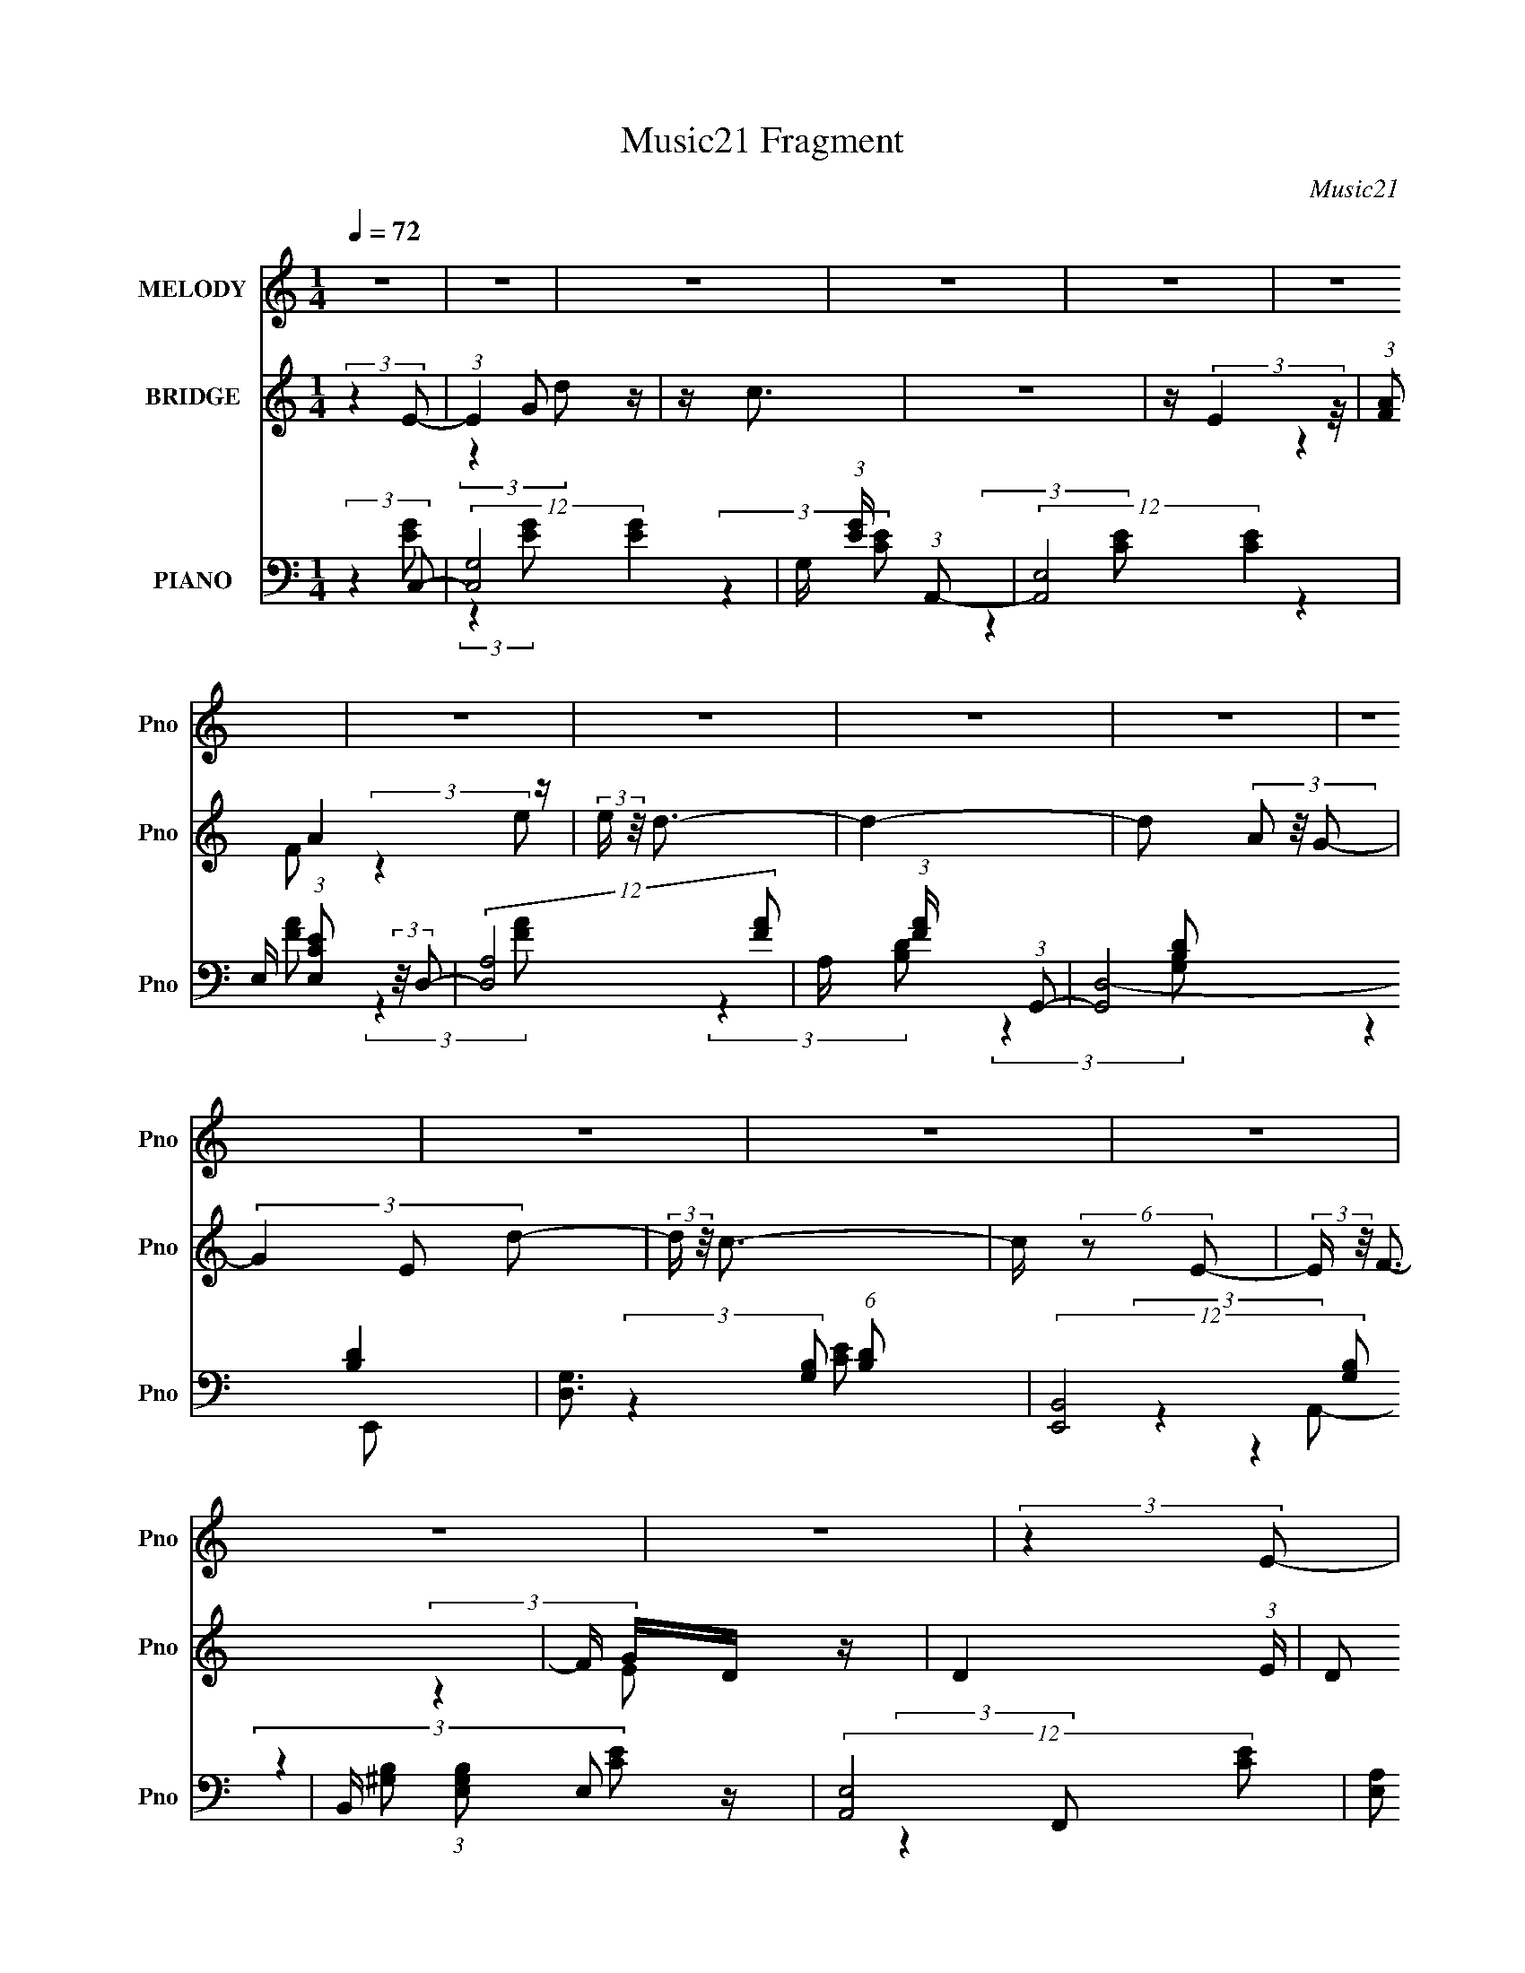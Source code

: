 X:1
T:Music21 Fragment
C:Music21
%%score 1 ( 2 3 ) ( 4 5 6 7 )
L:1/4
Q:1/4=72
M:1/4
I:linebreak $
K:C
V:1 treble nm="MELODY" snm="Pno"
L:1/16
V:2 treble nm="BRIDGE" snm="Pno"
V:3 treble 
V:4 bass nm="PIANO" snm="Pno"
L:1/8
V:5 bass 
L:1/8
V:6 bass 
V:7 bass 
V:1
 z4 | z4 | z4 | z4 | z4 | z4 | z4 | z4 | z4 | z4 | z4 | z4 | z4 | z4 | z4 | z4 | (3:2:2z4 E2- | %17
 (6:5:1E2 z (3:2:1G2- | (3:2:2G z/ A3 | z E3 (3:2:1D2- | (3:2:1D2 C2 (3:2:1D2 | z D (3:2:1D4 | %22
 G,2 (3:2:1E4- | (3:2:2E4 z2 | z (3C2 D2 E2- | (3:2:2E z2 (3:2:2z G2- | (3:2:1G2 A3 | %27
 z E2 (3:2:1D2- | (3:2:4D2 C2 z/ D2 | z C (3:2:2D2 z2 | (3G2 z2 E2- | (3:2:2E4 z2 | %32
 z E (3:2:2D2 C2 | z (3B,2 C2 z2 | (3:2:2c4 B2- | (3B z/ A2 (3:2:1G4- | (3G2E2A2 | %37
 z G (3:2:2G2 z2 | (3G2 z2 E2- | (3:2:2E2 z4 | z E (3:2:2D2 C2- | (3C2 B,2 C2 (3:2:1z2 | %42
 (3:2:2c4 B2- | (3B2 A2 G4 | z C2 (3:2:1A2- | A4 | z (3:2:2C2 G4- | (3:2:2G4 z2 | (3:2:2z4 E2- | %49
 (6:5:1E2 z (3:2:1G2 | z A3 | z E2 (3:2:1D2- | (3:2:1D2 C2 (3:2:1D2- | (3:2:1D2 D (3:2:2D2 z2 | %54
 (3G,2 z2 E2- | (6:5:2E2 z4 | z (3C2 z/ E2- | (3:2:2E4 G2 | z A3 | z E2 (3:2:1D2- | %60
 (3:2:2D z/ C2 (3:2:1D2- | (3D2 C2 D2 (3:2:1z2 | (3:2:2G4 E2- | (3:2:2E4 z2 | z E (3:2:2D2 C2- | %65
 (3C2 B,2 C2 (3:2:1z2 | (3:2:2c4 B2- | (3:2:2B z/ A G2 (3:2:1z | (3z2 E2A2 | z G (3:2:2G2 z2 | %70
 (3:2:2F4 E2- | (3:2:2E4 z2 | z (3E2 D2 C2- | (3C z/ B,2 (3:2:2C2 z2 | (3:2:2c4 B2- | %75
 (3:2:2B z/ A (3:2:1G4 | z (3:2:2C2 A4- | (3:2:2A4 z2 | z C2 (3:2:1B2- | B4- | B4- | B4- | %82
 (12:11:2B4 z/ | z4 | (3:2:2z4 E2- | (3:2:4E2 G2 z/ d2 | z c2 z | z (3d2 z/ e2 | z A3- | A4- | %90
 A3 z | z4 | (3:2:2z4 F2- | (3:2:1F2 A2 (3:2:1f2 | z e3 | z (3d2 z/ c2 | z B3- | B4 | z4 | z4 | %100
 (3:2:2z4 G2- | (3:2:1G2 B2 (3:2:1d2 | z g3 | (3:2:2z4 B2- | (3:2:2B z/ c3- | c4- | c3 (3:2:1c2- | %107
 (3c z/ d2 (3:2:2z/ e2 | z e3- | (12:7:2e4 z/ (3:2:1d2 | z c3- | c2 A3 | z A2 z | G4- | %114
 (3:2:2G2 z4 | z4 | (3:2:2z4 E2- | (3:2:4E2 G2 z/ d2 | z c2 z | z (3d2 z/ e2 | z A3- | A4- | A4- | %123
 A z3 | (3:2:2z4 F2- | (3:2:1F2 A2 (3:2:1f2 | z e3 | z (3d2 z/ c2 | z B3- | B4- | B4- | B4- | %132
 B (6:5:2z2 B2- | (6:5:2B2 c4 (3:2:1d2 | z ^g3- | g(3e2 z/ e2 | z a3- | %137
 (12:7:2a4 c2 (3:2:2z/ c- (3:2:1c | z c3- | (12:7:2c4 z/ (3:2:1e2- | (3:2:2e z/ A3- | %141
 (12:7:2A4 z/ (3:2:1d2- | (3:2:2d z/ c3 | z B2 z | z c3- | c4- | c4- | (12:11:2c4 z/ | z4 | z4 | %150
 z4 | z4 | (3:2:2z4 E2- | (6:5:1E2 z (3:2:1G2 | z A3 | z E2 (3:2:1D2- | (3:2:1D2 C2 (3:2:1D2- | %157
 (3:2:1D2 D (3:2:2D2 z2 | (3G,2 z2 E2- | (6:5:2E2 z4 | z (3C2 z/ E2- | (3:2:2E4 G2 | z A3 | %163
 z E2 (3:2:1D2- | (3:2:2D z/ C2 (3:2:1D2- | (3D2 C2 D2 (3:2:1z2 | (3:2:2G4 E2- | (3:2:2E4 z2 | %168
 z E (3:2:2D2 C2- | (3C2 B,2 C2 (3:2:1z2 | (3:2:2c4 B2- | (3:2:2B z/ A G2 (3:2:1z | (3z2 E2A2 | %173
 z G (3:2:2G2 z2 | (3:2:2F4 E2- | (3:2:2E4 z2 | z (3E2 D2 C2- | (3C z/ B,2 (3:2:2C2 z2 | %178
 (3:2:2c4 B2- | (3:2:2B z/ A (3:2:1G4 | z (3:2:2C2 A4- | (3:2:2A4 z2 | z C2 (3:2:1B2- | B4- | B4- | %185
 B4- | (12:11:2B4 E2- | (3:2:4E2 G2 z/ d2 | z c2 z | z (3d2 z/ e2 | z A3- | A4- | A3 z | z4 | %194
 (3:2:2z4 F2- | (3:2:1F2 A2 (3:2:1f2 | z e3 | z (3d2 z/ c2 | z B3- | B4 | z4 | z4 | (3:2:2z4 G2- | %203
 (3:2:1G2 B2 (3:2:1d2 | z g3 | (3:2:2z4 B2- | (3:2:2B z/ c3- | c4- | c3 (3:2:1c2- | %209
 (3c z/ d2 (3:2:2z/ e2 | z e3- | (12:7:2e4 z/ (3:2:1d2 | z c3- | c2 A3 | z A2 z | G4- | %216
 (3:2:2G2 z4 | z4 | (3:2:2z4 E2- | (3:2:4E2 G2 z/ d2 | z c2 z | z (3d2 z/ e2 | z A3- | A4- | A4- | %225
 A z3 | (3:2:2z4 F2- | (3:2:1F2 A2 (3:2:1f2 | z e3 | z (3d2 z/ c2 | z B3- | B4- | B4- | B4- | %234
 B (6:5:2z2 B2- | (6:5:2B2 c4 (3:2:1d2 | z ^g3- | g(3e2 z/ e2 | z a3- | %239
 (12:7:2a4 c2 (3:2:2z/ c- (3:2:1c | z c3- | (12:7:2c4 z/ (3:2:1e2- | (3:2:2e z/ A3- | %243
 (12:7:2A4 z/ (3:2:1d2- | (3:2:2d z/ c3 | z B2 z | z c3- | c4- | c4- | (12:11:2c4 z/ | z4 | z4 | %252
 z4 | z4 | z4 | z4 | z4 | z4 | z4 | z4 | z4 | z4 | z4 | z4 | z4 | z4 | z4 | z4 | z4 | z4 | z4 | %271
 z4 | z4 | z4 | (3:2:2z4 c2 | z (3c2 z/ c2 | z (3c2 z/ _e2- | (3:2:2e4 z2 | (3z2 c2d2 | %279
 z (3d2 z/ d2 | z (3d2 z/ d2- | d4- | d4- | d4- | (6:5:2d2 z4 | z4 | z4 | z (3G2 z/ d2 | z c2 z | %289
 z (3d2 z/ e2 | z A3- | A4- | A3 z | z4 | (3:2:2z4 F2- | (3:2:1F2 A2 (3:2:1f2 | z e3 | %297
 z (3d2 z/ c2 | z B3- | B4 | z4 | z4 | (3:2:2z4 G2- | (3:2:1G2 B2 (3:2:1d2 | z g3 | (3:2:2z4 B2- | %306
 (3:2:2B z/ c3- | c4- | c3 (3:2:1c2- | (3c z/ d2 (3:2:2z/ e2 | z e3- | (12:7:2e4 z/ (3:2:1d2 | %312
 z c3- | c2 A3 | z A2 z | z G3- | (12:7:2G4 z2 | z4 | (3:2:2z4 E2- | (3:2:4E2 G2 z/ d2 | z c2 z | %321
 z (3d2 z/ e2 | z A3- | A4- | A4- | A z3 | (3:2:2z4 F2- | (3:2:1F2 A2 (3:2:1f2 | z e3 | %329
 z (3d2 z/ c2 | z B3- | B4- | B4- | B4- | B (6:5:2z2 B2- | (6:5:2B2 c4 (3:2:1d2 | z ^g3- | %337
 g(3e2 z/ e2 | z c'3- | (12:7:2c'4 c2 (3:2:2z/ c- (3:2:1c | z c3- | (12:7:2c4 z/ (3:2:1e2- | %342
 (3:2:2e z/ A3- | (12:7:2A4 z/ (3:2:1d2- | (3:2:2d z/ c3 | z B2 z | z c3- | c4- | c4- | %349
 c3 (3:2:1e2- | (3:2:2e z/ A3- | (12:7:2A4 z/ (3:2:1d2- | (3:2:2d z/ c3 | z (3:2:2B4 z/ | %354
 (3:2:2z2 c4- | c4- | c4- | (12:7:2c4 z2 |] %358
V:2
 (3:2:2z E/- | (3:2:1E G/ z/4 | z/4 c3/4 | z | z/4 (3:2:2E z/8 | (3:2:1[FA]/ A5/12 z/4 | %6
 (3:2:2e/4 z/8 d3/4- | d- | d/ (3A/ z/8 G/- | (3G E/ d/- | (3:2:2d/4 z/8 c3/4- | c/4 (6:5:2z/ E/- | %12
 (3:2:2E/4 z/8 F3/4- | F/4 G/4D/4 z/4 | D- (3:2:1E/4 | D/ z/ | z | z | z | z | z | z | z | z | z | %25
 z | z | z | z | z | z | z | z | z | z | z | z | z | z | z | z | z | z | z | z | z | z | z | z | %49
 z | z | z | z | z | z | z | z | z | z | z | z | z | z | z | z | z | z | z | z | z | z | z | z | %73
 z | z | z | z | z | z | z | z | z | z | z | z | z | z | z | z | z | z | z | z | z | z | z | z | %97
 (3:2:2z c'/- | (6:5:1c'/ z/4 (3:2:1b/- | (6:5:1b/ z/4 (3:2:1a/- | (6:5:1a/ z/4 (3:2:1g/- | g- | %102
 (3:2:2g z/ | z | z | z | z | z | z | z | z | z | z | z | z | (3:2:2z a/ | (3b/d'/e'/- | e'- | %118
 e'- | e'- | (6:5:2e'/ z | z | (3:2:2z c'/- | (3:2:2c' b/- | (3:2:2b a/- | a- | a- | a- | %128
 (3:2:2a z/ | z | z | z | z | z | z | z | z | z | z | z | z | z | z | z | z | z | z | (3:2:2z C/- | %148
 D/ (3:2:4C/4 z/4 G/4- G/4- | (3:2:1G/4 x/12 F/ z/4 | z/4 C/ z/4 | D- | (3:2:2D/4 z/ z/ | z | z | %155
 z | z | z | z | z | z | z | z | z | z | z | z | z | z | z | z | z | z | z | z | z | z | z | z | %179
 z | z | z | z | z | z | z | z | z | z | z | (3:2:2z/ f- | (3f/ z/ e/- | (3:2:2e d/- | %193
 (3:2:2d c/- | (3:2:2c A/- | (12:11:2A z/8 | z | z | z | (3:2:2z c/- | (3:2:2c B/- | (3:2:2B A/- | %202
 (6:5:1A/ z/4 (3:2:1G/- | G- | (12:11:2G z/8 | z | z | z | z | z | z | z | z | z | z | z | z | %217
 (3:2:2z A/ | (3B/d/e/- | e- | (12:11:2e z/8 | z | z | z | (3:2:2z c/- | (3:2:2c B/- | %226
 (3:2:2B A/- | A- | A- | A- | (6:5:2A/ z | z | z | z | z | z | z | z | z | z | z | z | z | z | z | %245
 z | z | z | z | z | (3:2:2z g/- | (3:2:1g/ f/ z/4 | (3:2:2b/4 z/8 g3/4 | z/4 f/ z/4 | %254
 (3:2:2b/4 z/8 d3/4- | d- | d- | d/4 (6:5:2z/ c/ | d/4_e/4 (3:2:2z/4 g/ | z/4 f/ z/4 | z/4 g3/4 | %261
 z/4 f/ z/4 | z/4 b3/4- | b- | b [d'^c']/4 | [c'b]/4[_ba]/4[^g=g]/4 z/4 | %266
 [dfe]/4_e/4 (3:2:2z/4 g/- | (3g/4 z/8 f/ (3:2:2z/8 _b/ | z/4 g3/4 | z/4 (3f/ z/8 _b/- | %270
 (3:2:2b/4 z/ (3:2:2z/4 d'/- | d'- | (3:2:2d' _b/- | (3:2:2b g/- | (6:5:1g/ z/4 (3:2:1c'/- | c'- | %276
 (6:5:2c'/ z | (3:2:2z _e'/- | (3:2:2e' f'/- | f'- | (3:2:2f' g'/- | g'- | g'- | g'- | %284
 (3:2:2g' z/ | (3:2:2z e/ | (3g/b/c'/ | z | (3:2:2c'/f'/g'/4 (3:2:1z/8 | z | (3:2:2z g'/- | %291
 (3:2:2g' f'/- | (3:2:2f' e'/- | (3:2:2e' c'/- | (3:2:2c' z/ | z | z | z | z3/4 b/4- | %299
 b3/4 (3:2:1c'/- | (3:2:2c' z/8 d'/4- | d'3/4 (3:2:1a/- | (3:2:2a g/- | (3:2:2g z/ | z | z | z | %307
 z | z | z | z | z | z | z | z | z | z | z | [gab]/4 z/4 [c'd']/4 z/4 | e'- | (12:11:2e' z/8 | %321
 (3:2:2z g'/- | (3:2:2g' f'/- | f'- | f' | z | z | z | z | z | z | z | z | z | z | z | z | z | z | %339
 z/4 c'/ z/4 | (3:2:1d'/ e'3/4- | e' | z | z | z | z | z | z | z | z | z | z | z | z | %354
 (3:2:2z E/- | (3:2:1E G/ z/4 | (3:2:2d/4 z/8 c3/4- | (12:11:2c z/8 | (3z/ E/ z/ | (3:2:2F z/ | %360
 e/ z/ | d- | (3:2:2d/ z | (3:2:2z c/- | c- | c- | c- | (3:2:2c/4 z/ z/ |] %368
V:3
 x | (3:2:2z d/ x5/12 | x | x | (3:2:2z F/- | (3:2:2z e/- | x | x | x5/4 | x4/3 | x | x | x | %13
 (3:2:2z E/- | x7/6 | x | x | x | x | x | x | x | x | x | x | x | x | x | x | x | x | x | x | x | %34
 x | x | x | x | x | x | x | x | x | x | x | x | x | x | x | x | x | x | x | x | x | x | x | x | %58
 x | x | x | x | x | x | x | x | x | x | x | x | x | x | x | x | x | x | x | x | x | x | x | x | %82
 x | x | x | x | x | x | x | x | x | x | x | x | x | x | x | x | x | x | x | x | x | x | x | x | %106
 x | x | x | x | x | x | x | x | x | x | z/4 c'/4 z/ | x | x | x | x | x | x | x | x | x | x | x | %128
 x | x | x | x | x | x | x | x | x | x | x | x | x | x | x | x | x | x | x | x | %148
 z/4 (3:2:2E/ z/ x/6 | (3:2:2z _E/ | (3:2:2z D/- | x | x | x | x | x | x | x | x | x | x | x | x | %163
 x | x | x | x | x | x | x | x | x | x | x | x | x | x | x | x | x | x | x | x | x | x | x | x | %187
 x | x | x | x | x | x | x | x | x | x | x | x | x | x | x | x | x | x | x | x | x | x | x | x | %211
 x | x | x | x | x | x | x | z/4 (3:2:2c/ z/ | x | x | x | x | x | x | x | x | x | x | x | x | x | %232
 x | x | x | x | x | x | x | x | x | x | x | x | x | x | x | x | x | x | x | (3:2:2z _b/- x/12 | %252
 x | (3:2:2z _b/- | x | x | x | x | (3z/ f/ z/ | (3:2:2z _b/ | x | (3:2:2z _b/ | x | x | x5/4 | %265
 (3:2:2z [cg^f]/ | (3z/ f/ z/ | x | x | x | x | x | x | x | x | x | x | x | x | x | x | x | x | x | %284
 x | x | z/4 (3:2:2a/ z/ | x | x | x | x | x | x | x | x | x | x | x | x | x13/12 | x | x13/12 | %302
 x | x | x | x | x | x | x | x | x | x | x | x | x | x | x | x | (3:2:2z e'/- | x | x | x | x | x | %324
 x | x | x | x | x | x | x | x | x | x | x | x | x | x | x | (3:2:2z d'/- | x13/12 | x | x | x | %344
 x | x | x | x | x | x | x | x | x | x | x | (3:2:2z d/- x5/12 | x | x | x | (3:2:2z/ A | %360
 (3:2:2z/ d- | x | x | x | x | x | x | x |] %368
V:4
 (3:2:2z2 C,- | (12:7:2[C,G,-]4 [EG]2 | G,/ (3:2:1[EG]/ x/ (3:2:1A,,- | (12:7:2[A,,E,-]4 [CE]2 | %4
 E,/ (3:2:1[CEE,] (3:2:2z/4 D,- | (12:7:2[D,A,-]4 [FA] | A,/ (3:2:1[FA]/ x/ (3:2:1G,,- | %7
 (6:5:2[G,,D,-]4 [B,D]2 | [D,G,]3/2 (6:5:1[B,D] | (12:7:2[E,,B,,-]4 [G,B,] | %10
 B,,/ (3:2:1[G,B,E,] E,/3 z/ | (12:7:2[A,,E,-]4 [CE] | [E,A,] [A,CE]/ (3:2:1[CE]/4 x/3 | %13
 F,,2- (6:5:2[G,B,] [^G,B,]- | (3F,,/ [G,B,]/ z/ (3:2:2z [G,,B,D]- | [G,,B,D]2- | %16
 (3:2:1[G,,B,D]2 (3:2:1C,- | (3:2:2[C,G,-]4 [EG]2 | G,/ (3:2:2[EGc]2 F,,- | (12:7:1[F,,C,-]4 | %20
 (12:7:2C,2 [A,CFG,,-]/ (3:2:1G,,3/4- | (12:7:2[G,,D,-]4 [B,DG]2 | D,/ (3:2:1[B,DGG,] G,/3 z/ | %23
 [C,G,]2 (3:2:1[EGc]2 | (6:5:1[EGc] x/ (3:2:1C,- | (12:7:2[C,G,]4 [EG] | (3:2:1[EG]/ x (3:2:1F,,- | %27
 (3:2:2[F,,C,-]4 [A,C]2 | [C,F,]3/2 (3:2:1[A,C] | (12:7:2[G,,D,-]4 [B,D]2 | %30
 [D,G,] [G,B,D]/ (3:2:1[B,D]/4 x/3 | (3:2:2[C,G,-]4 [EG]2 | G,/ (3:2:1[EG]/ x/ (3:2:1F,,- | %33
 (3:2:2[F,,C,-]4 [A,C]2 | C,/ (3:2:1[A,C]/ x/ (3:2:1E,,- | (12:7:2[E,,B,,-]4 [G,B,]2 | %36
 [B,,E,]3/2 (3:2:1[G,B,] | (12:7:2[F,,C,-]4 [A,C]2 | C,/ (3:2:1[A,CF,] F,/3 z/ | %39
 (12:7:2[C,G,-]4 [EG]2 | G,/ (3:2:1[EG]/ x/ (3:2:1A,,- | (3:2:2[A,,E,-]4 [CE]2 | %42
 E,/ (3:2:1[CE]/ x/ (3:2:1E,,- | (3:2:2[E,,B,,-]4 [G,B,]2 | [B,,E,]3/2 (6:5:1[G,B,] | %45
 (6:5:2[F,,C,-]4 [A,C]2 | [C,F,G,,-]3/2 (3:2:2[G,,-A,C]3/4 (2:2:1[A,C]2/5 | %47
 (12:7:2[G,,D,-]4 [B,D] | D,/ (3:2:1[B,DG,] (3:2:2z/4 C,- | (3:2:2[C,G,-]4 [EG]2 | %50
 G,/ (3:2:2[EGc]2 F,,- | (12:7:1[F,,C,-]4 | (12:7:2C,2 [A,CFG,,-]/ (3:2:1G,,3/4- | %53
 (12:7:2[G,,D,-]4 [B,DG]2 | D,/ (3:2:1[B,DGG,] G,/3 z/ | [C,G,]2 (3:2:1[EGc]2 | %56
 (6:5:1[EGc] x/ (3:2:1C,- | (12:7:2[C,G,]4 [EG] | (3:2:1[EG]/ x (3:2:1F,,- | %59
 (3:2:2[F,,C,-]4 [A,C]2 | [C,F,]3/2 (3:2:1[A,C] | (12:7:2[G,,D,-]4 [B,D]2 | %62
 [D,G,] [G,B,D]/ (3:2:1[B,D]/4 x/3 | (3:2:2[C,G,-]4 [EG]2 | G,/ (3:2:1[EG]/ x/ (3:2:1F,,- | %65
 (3:2:2[F,,C,-]4 [A,C]2 | C,/ (3:2:1[A,C]/ x/ (3:2:1E,,- | (12:7:2[E,,B,,-]4 [G,B,]2 | %68
 [B,,E,]3/2 (3:2:1[G,B,] | (3:2:1[F,,A,CC,]2 C,/6 z/ | (3:2:1[G,,B,DD,] D,5/6 z/ | %71
 (3:2:1[C,EGG,]2 G,/6 z/ | (3:2:1[B,,DG]/ x (3:2:1A,,- | (3:2:2[A,,E,-]4 [CE]2 | %74
 E,/ (3:2:1[CE]/ x/ (3:2:1E,,- | (3:2:2[E,,B,,-]4 [G,B,]2 | [B,,E,]3/2 (6:5:1[G,B,] | %77
 (6:5:2[F,,C,-]4 [A,C]2 | C,3/2 (6:5:2[A,C] F, (3:2:1[G,,B,D] | z/ (3[G,,B,D] z/4 [G,,B,D] | %80
 z/ (3[G,,B,D] z/4 [G,,B,E] | z/ (3[G,,B,E] z/4 [G,,B,E] | z/ (3[G,,B,E] z/4 [G,,B,DF]- | %83
 [G,,B,DF]2- | (3:2:4[G,,B,DF]/ z z/ C,- | [C,G,-]6 (6:5:1[EG] | (24:23:2[G,C]4 [EG] | %87
 (3:2:1[EGcC]2 C/6 z/ | (3:2:1[EGc]/ x (3:2:1F,,- | (48:29:2[F,,C,-]8 [A,CF]2 | %90
 [C,F,]3 (3:2:1[A,CF]2 | (6:5:1[A,CF] z/ (3:2:1[E,,G,B,]- | (3:2:1[E,,G,B,]/ x (3:2:1D,,- | %93
 (24:19:2[D,,A,,-]8 [F,A,D]2 | (6:5:1[F,A,DD,] [D,A,,-]2/3 A,,10/3- A,,/ | %95
 (3:2:1[F,A,DD,]2 D,/6 z/ | (3:2:1[F,A,DD,] D,5/6 z/ | (24:19:2[G,,D,-]8 [B,DG] | %98
 (6:5:1[B,DGG,] [G,D,-]2/3 D,10/3- D,/ | (6:5:1[B,DGG,] G,2/3 z/ | (3:2:1[B,DG]/ x (3:2:1E,,- | %101
 (24:19:2[E,,B,,-]8 [G,B,E] | (6:5:1[G,B,EE,-] [E,B,,]7/6- B,,17/6- B,,/ | %103
 (12:11:1E,2 G,,2- (6:5:2[G,B,E] [^G,B,E]- | (3:2:2G,,/ [G,B,EE,] E,/ z/ | (6:5:2[A,,E,-]4 [CEA] | %106
 [E,A,]3/2 (6:5:1[CEA] | G,,2- (6:5:2[CEA] [CEA]- | (3:2:2G,, [CEAF,,-] (3:2:1F,,3/4- | %109
 F,,2- (6:5:2[A,CF] [A,CF]- | (3:2:2F,,/ [A,CF]/ x2/3 (3:2:1D,,- | D,,2- (6:5:2[F,A,D] [^F,A,D]- | %112
 (3:2:2D,,/ [F,A,D]/ x2/3 (3:2:1G,,- | (6:5:2[G,,D,-]8 [B,DG] | %114
 (6:5:1[B,DGG,-] [G,D,]7/6- D,17/6- D,/ | G,/ (6:5:1[B,DG] z/ (3:2:1[G,B,DG]- | %116
 (6:5:1[G,B,DG] x/ (3:2:1C,- | [C,G,-]6 (6:5:1[EG] | (24:23:2[G,C]4 [EG] | (3:2:1[EGcC]2 C/6 z/ | %120
 (3:2:1[EGc]/ x (3:2:1F,,- | (48:29:2[F,,C,-]8 [A,CF]2 | [C,F,]3 (3:2:1[A,CF]2 | %123
 (6:5:1[A,CF] z/ (3:2:1[E,,G,B,]- | (3:2:1[E,,G,B,]/ x (3:2:1D,,- | (24:19:2[D,,A,,-]8 [F,A,D]2 | %126
 (6:5:1[F,A,DD,] [D,A,,-]2/3 A,,10/3- A,,/ | (3:2:1[F,A,DD,]2 D,/6 z/ | (3:2:1[F,A,DD,] D,5/6 z/ | %129
 (24:19:2[G,,D,-]8 [B,DG] | (6:5:1[B,DGG,] [G,D,-]2/3 D,10/3- D,/ | (6:5:1[B,DGG,] G,2/3 z/ | %132
 (3:2:1[B,DG]/ x (3:2:1E,,- | (24:19:2[E,,B,,-]8 [G,B,E] | %134
 (6:5:1[G,B,EE,-] [E,B,,]7/6- B,,17/6- B,,/ | (12:11:1E,2 G,,2- (6:5:2[G,B,E] [^G,B,E]- | %136
 (3:2:2G,,/ [G,B,EE,] E,/ z/ | (6:5:2[A,,E,-]4 [CEA] | [E,A,]3/2 (6:5:1[CEA] | [F,,C,E,C]2- | %140
 (3:2:1[F,,C,E,C]/ x (3:2:1F,,- | F,,2- (6:5:2[A,CF] [A,CF]- | (3:2:2F,,/ [A,CF]/ x2/3 (3:2:1B,,- | %143
 B,,2- (3:2:2[B,DG]2 [B,DG]- | (3:2:2B,,2 [B,DGC,-]2 | C,2- (3:2:2[DF]2 [DF]- | %146
 C,2- (6:5:2[DF] [DE]- | C,2- [DE]2- | (6:5:2C, [DEF,,-C,-] (3:2:1[F,,C,]/- | %149
 [F,,C,]2- (6:5:2[G,C] [^G,C]- | (6:5:2[F,,C,] [G,C]/ x/6 (3:2:1[G,,G,,FG]- | %151
 [G,,G,,FG]2- (3:2:2[B,B,D]2 [B,D]- | (3:2:2[G,,G,,FG]2 [B,DC,-]2 | (3:2:2[C,G,-]4 [EG]2 | %154
 G,/ (3:2:2[EGc]2 F,,- | (12:7:1[F,,C,-]4 | (12:7:2C,2 [A,CFG,,-]/ (3:2:1G,,3/4- | %157
 (12:7:2[G,,D,-]4 [B,DG]2 | D,/ (3:2:1[B,DGG,] G,/3 z/ | [C,G,]2 (3:2:1[EGc]2 | %160
 (6:5:1[EGc] x/ (3:2:1C,- | (12:7:2[C,G,]4 [EG] | (3:2:1[EG]/ x (3:2:1F,,- | %163
 (3:2:2[F,,C,-]4 [A,C]2 | [C,F,]3/2 (3:2:1[A,C] | (12:7:2[G,,D,-]4 [B,D]2 | %166
 [D,G,] [G,B,D]/ (3:2:1[B,D]/4 x/3 | (3:2:2[C,G,-]4 [EG]2 | G,/ (3:2:1[EG]/ x/ (3:2:1F,,- | %169
 (3:2:2[F,,C,-]4 [A,C]2 | C,/ (3:2:1[A,C]/ x/ (3:2:1E,,- | (12:7:2[E,,B,,-]4 [G,B,]2 | %172
 [B,,E,]3/2 (3:2:1[G,B,] | (3:2:1[F,,A,CC,]2 C,/6 z/ | (3:2:1[G,,B,DD,] D,5/6 z/ | %175
 (3:2:1[C,EGG,]2 G,/6 z/ | (3:2:1[B,,DG]/ x (3:2:1A,,- | (3:2:2[A,,E,-]4 [CE]2 | %178
 E,/ (3:2:1[CE]/ x/ (3:2:1E,,- | (3:2:2[E,,B,,-]4 [G,B,]2 | [B,,E,]3/2 (6:5:1[G,B,] | %181
 (6:5:2[F,,C,-]4 [A,C]2 | [C,F,G,,-]3/2 (3:2:2[G,,-A,C]3/4 (2:2:1[A,C]2/5 | %183
 (12:11:2[G,,D,-]8 [GB] | (48:31:2[D,G,]8 [GB] | (6:5:3[GG,] [G,c]3/2 z/4 | %186
 (6:5:1[GdG,] (3G,/ z/4 C,- | (6:5:2[C,G,-]8 [EG]2 | (3:2:1[EGC]2 (3:2:1[CG,-]3/4 G,7/2- G, | %189
 (3:2:1[EGC]2 C/6 z/ | (3:2:1[EGC] (3C3/4 z/4 F,,- | (48:29:2[F,,C,-]8 [A,CF]2 | %192
 [C,F,]3 (3:2:1[A,CF]2 | (6:5:1[A,CF] z/ (3:2:1[E,,G,B,]- | (3:2:1[E,,G,B,]/ x (3:2:1D,,- | %195
 (24:19:2[D,,A,,-]8 [F,A,D]2 | (6:5:1[F,A,DD,] [D,A,,-]2/3 A,,10/3- A,,/ | %197
 (3:2:1[F,A,DD,]2 D,/6 z/ | (3:2:1[F,A,DD,] D,5/6 z/ | (24:19:2[G,,D,-]8 [B,DG] | %200
 (6:5:1[B,DGG,] [G,D,-]2/3 D,10/3- D,/ | (6:5:1[B,DGG,] G,2/3 z/ | (3:2:1[B,DG]/ x (3:2:1E,,- | %203
 (24:19:2[E,,B,,-]8 [G,B,E] | B,,/ (6:5:1[G,B,EE,-] E,2/3- | %205
 (12:11:1E,2 B,,2- (6:5:2[G,B,E] [G,B,E]- | (3:2:2B,,/ [G,B,EE,] E,/ z/ | (6:5:2[A,,E,-]4 [CEA] | %208
 [E,A,]3/2 (6:5:1[CEA] | G,,2- (6:5:2[CEA] [CEA]- | (3:2:2G,, [CEAF,,-] (3:2:1F,,3/4- | %211
 F,,2- (6:5:2[A,CF] [A,CF]- | (3:2:2F,,/ [A,CF]/ x2/3 (3:2:1D,,- | D,,2- (6:5:2[F,A,D] [^F,A,D]- | %214
 (3:2:2D,,/ [F,A,D]/ x2/3 (3:2:1G,,- | (6:5:2[G,,D,-]8 [B,DG] | %216
 (6:5:1[B,DGG,-] [G,D,]7/6- D,17/6- D,/ | G,/ (6:5:1[B,DG] z/ (3:2:1[G,B,DG]- | %218
 (6:5:1[G,B,DG] x/ (3:2:1C,- | [C,G,-]6 (6:5:1[EG] | (24:23:2[G,C]4 [EG] | (3:2:1[EGcC]2 C/6 z/ | %222
 (3:2:1[EGc]/ x (3:2:1F,,- | (48:29:2[F,,C,-]8 [A,CF]2 | [C,F,]3 (3:2:1[A,CF]2 | %225
 (6:5:1[A,CF] z/ (3:2:1[E,,G,B,]- | (3:2:1[E,,G,B,]/ x (3:2:1D,,- | (24:19:2[D,,A,,-]8 [F,A,D]2 | %228
 (6:5:1[F,A,DD,] [D,A,,-]2/3 A,,10/3- A,,/ | (3:2:1[F,A,DD,]2 D,/6 z/ | (3:2:1[F,A,DD,] D,5/6 z/ | %231
 (24:19:2[G,,D,-]8 [B,DG] | (6:5:1[B,DGG,] [G,D,-]2/3 D,10/3- D,/ | (6:5:1[B,DGG,] G,2/3 z/ | %234
 (3:2:1[B,DG]/ x (3:2:1E,,- | (24:19:2[E,,B,,-]8 [G,B,E] | %236
 (6:5:1[G,B,EE,-] [E,B,,]7/6- B,,17/6- B,,/ | (12:11:1E,2 G,,2- (6:5:2[G,B,E] [^G,B,E]- | %238
 (3:2:2G,,/ [G,B,EE,] E,/ z/ | (6:5:2[A,,E,-]4 [CEA] | [E,A,]3/2 (6:5:1[CEA] | [F,,C,E,C]2- | %242
 (3:2:1[F,,C,E,C]/ x (3:2:1F,,- | F,,2- (6:5:2[A,CF] [A,CF]- | (3:2:2F,,/ [A,CF]/ x2/3 (3:2:1B,,- | %245
 B,,2- (3:2:2[B,DG]2 [B,DG]- | (3:2:2B,,2 [B,DGC-E-G-]2 | (3:2:2[CEG]/ [C,G,-]4 | (48:31:1[G,C]8 | %249
 z/ (3[C,Gce] z/4 [C,Gceg] | z/ (3[C,CGceg] z/4 F,, | (24:17:2[CFF,-]4 [Gc] | %252
 (3:2:1[F,_B,,-] [_B,,-Gc]4/3 | B,,2- [DB]/ (6:5:2[F,B,]2 [D_B]- | B,,/ (3:2:2[DB]/ z (3:2:1C,,- | %255
 (12:7:1[C,,C,-]4 | (12:7:1[C,C,,C]8 (6:5:2E4 G4 G,4- G,/ | (3:2:1c [CC,,]/ z | %258
 (3[C,,G]C,[F,,C,]- | (6:5:2[F,,C,F,F,-]4 C | F,/ (6:5:1C (3:2:1_B,,, | %261
 (3_B,,2 [F,B,DF] [B,,F,_B,DF]- | (6:5:1[B,,F,B,DF] x/ (3:2:1[C,,C,]- | %263
 (3:2:2[C,,C,]/ [EGC,,C,C,,C,]2 (3:2:1[C,,C,]/ | (3:2:1[EGC,,C,]2 [G,-C,,C,]4 G, | %265
 (6:5:3[EcC,,C,] [C,,C,Gc]/ [GcC,,]3/5 (3:2:1C,,/ | (6:5:1[EGC,C,,C][C,,C]/6 (3:2:2z/ [F,,C,]- | %267
 (3:2:1F,2 [F,,C,]2- (3:2:2[G,C]2 [F,^G,CF]- | (3:2:2[F,,C,]2 [F,G,CF_B,,-] | %269
 (3:2:1_B,2 B,,2- (3:2:2[F,DF]2 [F,B,DF]- | (3:2:2B,, [F,B,DFG,,-D,-] (3:2:1[G,,D,]3/4- | %271
 [G,,D,]2- (6:5:2[G,B,D] [_B,D]- | (3:2:1[G,,D,G,] [G,B,D]5/6 z/ | (3:2:2[C,G,-]4 [EG]2 | %274
 G,/ (3:2:1[EG]/ x/ (3:2:1^G,, | (3:2:2[G,^G,,]2 [CEG,,] | %276
 (12:7:1[E,^G,,^G,]2 [^G,,^G,CE]/3 (6:5:1[CE]3/5 | (6:5:1[G,CF,,] (3F,,/ z/4 [F,,^G,C]- | %278
 (3:2:1[F,,G,C]/ [C,F,,F,]3/2 x/6 | (6:5:1[B,DG,,] (3G,,/ z/4 G,, | %280
 (3:2:1[B,DG,,]2 [D,-B,,]4 D,3/2 | (6:5:1[B,DGB,,G,] [B,,G,]2/3 z/ | %282
 (6:5:1[B,DGG,B,,] [G,B,,]2/3 z/ | z/ (3[G,,D,G,B,DG] z/4 [G,,D,B,DGB] | %284
 z/ (3[G,,D,B,DGB] z/4 [G,,D,B,DGBd] | z/ (3[G,,D,B,DGBd] z/4 [G,,D,B,DGBdg] | %286
 z/ [G,,D,G,B,DGdg]/ (3:2:2z/ [C,EGc] | z2 | (3[C,E][D,F][E,cGB]- | (3:2:2[E,cGB]/ z z | %290
 (3:2:2z2 F,,- | (24:13:2[F,,C,-]8 [A,CF]2 | [C,F,]3 (6:5:1[A,CF] | %293
 (3:2:2[A,CF]/ z (3:2:2z/ [E,,G,C]- | (3:2:1[E,,G,C]/ x (3:2:1D,,- | (24:19:2[D,,A,,-]8 [F,A,D] | %296
 (6:5:1[F,A,DD,] (3:2:1[D,A,,-]3/2 A,,3- A,,/ | (6:5:1[F,A,DD,] D,2/3 z/ | %298
 (3:2:1[F,A,DD,] D,5/6 z/ | (6:5:2[G,,D,-]8 [B,DG]2 | (6:5:1[B,DGG,] (3:2:1[G,D,-]3/2 D,3- D,/ | %301
 (6:5:1[B,DGG,] (3:2:2G,3/2 z/4 | (3:2:1[B,DG]/ x (3:2:1E,,- | (24:19:2[E,,B,,-]8 [G,B,E]2 | %304
 (6:5:1[G,B,EE,] [E,B,,-]2/3 B,,10/3- B,,/ | (6:5:1[G,B,EE,] E,2/3 z/ | (3:2:1[G,B,EE,] E,5/6 z/ | %307
 (24:17:2[A,,E,-]4 [CEA]2 | [E,G,,-]3/2 (3:2:2[G,,-CEA]3/4 (2:2:1[CEA]2/5 | %309
 G,,2- (6:5:2[CEA] [CEA]- | (3:2:2G,,/ [CEA]/ x2/3 (3:2:1F,,- | (12:7:2[F,,C,]4 [A,CF]2 | %312
 (3:2:1[A,CF]/ x (3:2:1D,,- | (12:7:2[D,,^F,,-]4 [F,A,D] | F,,/ (3:2:1[F,A,D]/ x/ (3:2:1G,,- | %315
 (24:19:1[G,,D,-]8 | D,2- G, (3:2:2[B,DG] [G,B,DG]- | D,2- (6:5:2[G,B,DG] [B,DG]- | %318
 D,/ (3:2:1[B,DGG,] G,/3 z/ | (24:19:2[C,G,-]8 [EGc] | [G,C]4 (6:5:1[EGc] | (6:5:1[EGcC] C2/3 z/ | %322
 (3:2:1[EGc]/ x (3:2:1F,,- | (3:2:2[F,,C,-]8 [A,CF] | (24:19:2[C,F,]4 [A,CF] | %325
 (6:5:1[A,CF] z/ (3:2:1[E,,G,B,E]- | (3:2:1[E,,G,B,E]/ x (3:2:1D,,- | (6:5:2[D,,A,,-]8 [F,A,D]2 | %328
 (6:5:1[F,A,DD,] (3:2:1[D,A,,-]3/2 A,,3- A,, | (6:5:1[F,A,DD,] D,2/3 z/ | %330
 (3:2:1[F,A,DD,] D,5/6 z/ | (24:19:2[G,,D,-]8 [B,DG]2 | (6:5:1[B,DGG,] (3:2:1[G,D,-]3/2 D,3- D,/ | %333
 (6:5:1[B,DGG,] G,2/3 z/ | (3:2:1[B,DG]/ x (3:2:1[E,,^G,,B,,]- | %335
 [E,,G,,B,,]2- E,2- (6:5:2[G,B,E] [^G,B,E]- | [E,,G,,B,,]2- (3E,2 [G,B,E] [^G,B,E]- | %337
 (12:7:2[E,,G,,B,,E,]4 [G,B,E] | (3:2:1[G,B,E]/ x/6 E, z/ | A,,2- (6:5:2[CEAA] [CEAA]- | %340
 (6:5:2A,, [CEAA^F,,-C,-E,-] (3:2:1[^F,,C,E,]/- | [F,,C,E,]2 (6:5:2[A,C] [A,C]- | %342
 (3:2:1[A,C]/ x (3:2:1F,,- | (3:2:2[F,,C,-]4 [A,CF]2 | [C,G,,-]3/2 (3:2:1[G,,-A,CF]3/4 | %345
 (3:2:2[G,,D,-]4 [B,DG]2 | D,/ (3:2:1[B,DGG,] G,/3 z/ | [C,G,-]6 (6:5:1[EGc] | %348
 (24:23:2[G,C]4 [EGc] | (6:5:1[EGc] z/ (3:2:1[EGc]- | (3:2:2[EGc]/ z (3:2:2z/ [F,,A,CF]- | %351
 (12:7:1[F,,A,CFC,-]4 | (3:2:2C, F, z/ (3:2:1[G,,B,DG]- | [G,,B,DG]2- | %354
 (3:2:1[G,,B,DG]2 (3:2:1[C,G]- | (6:5:1[C,GG,-]4 E2 | (12:7:3[G,E]2 [EC] C/5 | [A,,-E,]2 A,,/ | %358
 [CE]/ x F,,/- | F,,2- [A,C]3/2 C,- | [A,C] (6:5:1F,, C,2 F, | [B,D]2 | %362
 (24:13:1[D,B,-D-]8 G,,4- G,,/ | [B,D]2 G,2 | z2 | C,2- | [C,G-]8 G,8 E2- E/ | C2- G (3:2:1c | %368
 (3:2:1g C2- (3:2:1c'2- | C2 (3:2:1c' |] %370
V:5
 (3:2:2z2 [EG]- | (3:2:2z2 [EG]- x5/3 | (3:2:2z2 [CE]- | (3:2:2z2 [CE]- x5/3 | (3:2:2z2 [FA]- | %5
 (3:2:2z2 [FA]- x | (3:2:2z2 [B,D]- | (3:2:2z2 [B,D]- x8/3 | (3:2:2z2 E,,- x/3 | %9
 (3:2:2z2 [G,B,]- x7/6 | (3:2:2z2 A,,- | (3:2:2z2 [CE]- x7/6 | (3:2:2z2 F,,- | x7/2 | x7/3 | x2 | %16
 (3:2:2z2 [EG]- | (3:2:2z2 [EGc]- x2 | x5/2 | (3:2:2z2 [A,CF]- x/3 | (3:2:2z2 [B,DG]- | %21
 (3:2:2z2 [B,DG]- x5/3 | (3:2:2z2 C,- | (3:2:2z2 [EGc]- x4/3 | (3:2:2z2 [EG]- | %25
 (3:2:2z2 [EG]- x7/6 | (3:2:2z2 [A,C]- | (3:2:2z2 [A,C]- x2 | (3:2:2z2 G,,- x/6 | %29
 (3:2:2z2 [B,D]- x5/3 | (3:2:2z2 C,- | (3:2:2z2 [EG]- x2 | (3:2:2z2 [A,C]- | (3:2:2z2 [A,C]- x2 | %34
 (3:2:2z2 [G,B,]- | (3:2:2z2 [G,B,]- x5/3 | (3:2:2z2 F,,- x/6 | (3:2:2z2 [A,C]- x5/3 | %38
 (3:2:2z2 C,- | (3:2:2z2 [EG]- x5/3 | (3:2:2z2 [CE]- | (3:2:2z2 [CE]- x2 | (3:2:2z2 [G,B,]- | %43
 (3:2:2z2 [G,B,]- x2 | (3:2:2z2 F,,- x/3 | (3:2:2z2 [A,C]- x8/3 | (3:2:2z2 [B,D]- x/3 | %47
 (3:2:2z2 [B,D]- x7/6 | (3:2:2z2 [EG]- | (3:2:2z2 [EGc]- x2 | x5/2 | (3:2:2z2 [A,CF]- x/3 | %52
 (3:2:2z2 [B,DG]- | (3:2:2z2 [B,DG]- x5/3 | (3:2:2z2 C,- | (3:2:2z2 [EGc]- x4/3 | (3:2:2z2 [EG]- | %57
 (3:2:2z2 [EG]- x7/6 | (3:2:2z2 [A,C]- | (3:2:2z2 [A,C]- x2 | (3:2:2z2 G,,- x/6 | %61
 (3:2:2z2 [B,D]- x5/3 | (3:2:2z2 C,- | (3:2:2z2 [EG]- x2 | (3:2:2z2 [A,C]- | (3:2:2z2 [A,C]- x2 | %66
 (3:2:2z2 [G,B,]- | (3:2:2z2 [G,B,]- x5/3 | (3:2:2z2 [F,,A,C]- x/6 | (3:2:2z2 [G,,B,D]- | %70
 (3:2:2z2 [C,EG]- | (3:2:2z2 [B,,DG]- | (3:2:2z2 [CE]- | (3:2:2z2 [CE]- x2 | (3:2:2z2 [G,B,]- | %75
 (3:2:2z2 [G,B,]- x2 | (3:2:2z2 F,,- x/3 | (3:2:2z2 [A,C]- x8/3 | x11/3 | x2 | x2 | x2 | x2 | x2 | %84
 (3:2:2z2 [EG]- | (3:2:2z2 [EG]- x29/6 | (3:2:2z2 [EGc]- x8/3 | (3:2:2z2 [EGc]- | %88
 (3:2:2z2 [A,CF]- | (3:2:2z2 [A,CF]- x25/6 | (3:2:2z2 [A,CF]- x7/3 | x2 | (3:2:2z2 [F,A,D]- | %93
 (3:2:2z2 [F,A,D]- x17/3 | (3:2:2z2 [F,A,D]- x10/3 | (3:2:2z2 [F,A,D]- | (3:2:2z2 G,,- | %97
 (3:2:2z2 [B,DG]- x31/6 | (3:2:2z2 [B,DG]- x10/3 | (3:2:2z2 [B,DG]- | (3:2:2z2 [G,B,E]- | %101
 (3:2:2z2 [G,B,E]- x31/6 | (3:2:2z2 ^G,,- x10/3 | x16/3 | (3:2:2z2 A,,- | (3:2:2z2 [CEA]- x13/6 | %106
 (3:2:2z2 G,,- x/3 | x7/2 | (3:2:2z2 [A,CF]- | x7/2 | (3:2:2z2 [^F,A,D]- | x7/2 | %112
 (3:2:2z2 [B,DG]- | (3:2:2z2 [B,DG]- x11/2 | (3:2:2z2 [B,DG]- x10/3 | x5/2 | (3:2:2z2 [EG]- | %117
 (3:2:2z2 [EG]- x29/6 | (3:2:2z2 [EGc]- x8/3 | (3:2:2z2 [EGc]- | (3:2:2z2 [A,CF]- | %121
 (3:2:2z2 [A,CF]- x25/6 | (3:2:2z2 [A,CF]- x7/3 | x2 | (3:2:2z2 [F,A,D]- | %125
 (3:2:2z2 [F,A,D]- x17/3 | (3:2:2z2 [F,A,D]- x10/3 | (3:2:2z2 [F,A,D]- | (3:2:2z2 G,,- | %129
 (3:2:2z2 [B,DG]- x31/6 | (3:2:2z2 [B,DG]- x10/3 | (3:2:2z2 [B,DG]- | (3:2:2z2 [G,B,E]- | %133
 (3:2:2z2 [G,B,E]- x31/6 | (3:2:2z2 ^G,,- x10/3 | x16/3 | (3:2:2z2 A,,- | (3:2:2z2 [CEA]- x13/6 | %138
 (3:2:2z2 [^F,,C,E,C]- x/3 | x2 | (3:2:2z2 [A,CF]- | x7/2 | (3:2:2z2 [B,DG]- | x4 | %144
 (3:2:2z2 [DF]- x2/3 | x4 | x7/2 | x4 | (3:2:2z2 [^G,C]- | x7/2 | (3:2:2z2 [B,B,D]- | x4 | %152
 (3:2:2z2 [EG]- x2/3 | (3:2:2z2 [EGc]- x2 | x5/2 | (3:2:2z2 [A,CF]- x/3 | (3:2:2z2 [B,DG]- | %157
 (3:2:2z2 [B,DG]- x5/3 | (3:2:2z2 C,- | (3:2:2z2 [EGc]- x4/3 | (3:2:2z2 [EG]- | %161
 (3:2:2z2 [EG]- x7/6 | (3:2:2z2 [A,C]- | (3:2:2z2 [A,C]- x2 | (3:2:2z2 G,,- x/6 | %165
 (3:2:2z2 [B,D]- x5/3 | (3:2:2z2 C,- | (3:2:2z2 [EG]- x2 | (3:2:2z2 [A,C]- | (3:2:2z2 [A,C]- x2 | %170
 (3:2:2z2 [G,B,]- | (3:2:2z2 [G,B,]- x5/3 | (3:2:2z2 [F,,A,C]- x/6 | (3:2:2z2 [G,,B,D]- | %174
 (3:2:2z2 [C,EG]- | (3:2:2z2 [B,,DG]- | (3:2:2z2 [CE]- | (3:2:2z2 [CE]- x2 | (3:2:2z2 [G,B,]- | %179
 (3:2:2z2 [G,B,]- x2 | (3:2:2z2 F,,- x/3 | (3:2:2z2 [A,C]- x8/3 | (3:2:2z2 [GB]- x/3 | %183
 (3:2:2z2 [GB]- x37/6 | (3:2:2z2 G- x4 | (3:2:2z2 [Gd]- | (3:2:2z2 [EG]- | (3:2:2z2 [EG]- x6 | %188
 (3:2:2z2 [EG]- x13/3 | (3:2:2z2 [EG]- | (3:2:2z2 [A,CF]- | (3:2:2z2 [A,CF]- x25/6 | %192
 (3:2:2z2 [A,CF]- x7/3 | x2 | (3:2:2z2 [F,A,D]- | (3:2:2z2 [F,A,D]- x17/3 | %196
 (3:2:2z2 [F,A,D]- x10/3 | (3:2:2z2 [F,A,D]- | (3:2:2z2 G,,- | (3:2:2z2 [B,DG]- x31/6 | %200
 (3:2:2z2 [B,DG]- x10/3 | (3:2:2z2 [B,DG]- | (3:2:2z2 [G,B,E]- | (3:2:2z2 [G,B,E]- x31/6 | %204
 (3:2:2z2 B,,- | x16/3 | (3:2:2z2 A,,- | (3:2:2z2 [CEA]- x13/6 | (3:2:2z2 G,,- x/3 | x7/2 | %210
 (3:2:2z2 [A,CF]- | x7/2 | (3:2:2z2 [^F,A,D]- | x7/2 | (3:2:2z2 [B,DG]- | (3:2:2z2 [B,DG]- x11/2 | %216
 (3:2:2z2 [B,DG]- x10/3 | x5/2 | (3:2:2z2 [EG]- | (3:2:2z2 [EG]- x29/6 | (3:2:2z2 [EGc]- x8/3 | %221
 (3:2:2z2 [EGc]- | (3:2:2z2 [A,CF]- | (3:2:2z2 [A,CF]- x25/6 | (3:2:2z2 [A,CF]- x7/3 | x2 | %226
 (3:2:2z2 [F,A,D]- | (3:2:2z2 [F,A,D]- x17/3 | (3:2:2z2 [F,A,D]- x10/3 | (3:2:2z2 [F,A,D]- | %230
 (3:2:2z2 G,,- | (3:2:2z2 [B,DG]- x31/6 | (3:2:2z2 [B,DG]- x10/3 | (3:2:2z2 [B,DG]- | %234
 (3:2:2z2 [G,B,E]- | (3:2:2z2 [G,B,E]- x31/6 | (3:2:2z2 ^G,,- x10/3 | x16/3 | (3:2:2z2 A,,- | %239
 (3:2:2z2 [CEA]- x13/6 | (3:2:2z2 [^F,,C,E,C]- x/3 | x2 | (3:2:2z2 [A,CF]- | x7/2 | %244
 (3:2:2z2 [B,DG]- | x4 | (3:2:2z2 C,- x2/3 | z/ (3[CEG] z/4 [EGc] x5/3 | %248
 z/ (3[EGc] z/4 [C,Gce] x19/6 | z/ (3:2:2C2 z/4 | (3:2:2z2 [CF]- | (3:2:2z2 [^Gc]- x5/3 | %252
 z/ [D_B]3/2- | x29/6 | x7/3 | z/ G,3/2- x/3 | (3z C,, z x40/3 | x13/6 | z/ (3[C,,E] z/4 C- | %259
 (3:2:2z2 C- x13/6 | (3:2:2z2 [F,_B,DF]- | x17/6 | (3:2:2z2 [EG]- | z/ G,3/2- | z/ C z/ x13/3 | %265
 z/ C z/ | (3z C,[^G,C]- | x16/3 | (3:2:2z2 [F,DF]- x/6 | x16/3 | (3:2:2z2 [G,_B,D]- | x7/2 | %272
 (3:2:2z2 C,- | (3:2:2z2 [_EG]- x2 | (3:2:2z2 ^G,- | z/ _E,3/2- x/6 | (3:2:2z2 F,, | z/ C,3/2- | %278
 (3:2:2z2 G,, | z/ D,3/2- | z/ (3:2:2G,2 z/4 x29/6 | (3:2:2z2 [B,DG]- | (3:2:2z2 [G,,D,G,B,DG] | %283
 x2 | x2 | x2 | (3z [G,,D,G,B,DG] z | x2 | x2 | x2 | (3:2:2z2 [A,CF]- | (3:2:2z2 [A,CF]- x11/3 | %292
 (3:2:2z2 [A,CF]- x11/6 | x2 | (3:2:2z2 [F,A,D]- | (3:2:2z2 [F,A,D]- x31/6 | %296
 (3:2:2z2 [F,A,D]- x10/3 | (3:2:2z2 [F,A,D]- | (3:2:2z2 G,,- | (3:2:2z2 [B,DG]- x6 | %300
 (3:2:2z2 [B,DG]- x10/3 | (3:2:2z2 [B,DG]- | (3:2:2z2 [G,B,E]- | (3:2:2z2 [G,B,E]- x17/3 | %304
 (3:2:2z2 [G,B,E]- x10/3 | (3:2:2z2 [G,B,E]- | (3:2:2z2 A,,- | (3:2:2z2 [CEA]- x13/6 | %308
 (3:2:2z2 [CEA]- x/3 | x7/2 | (3:2:2z2 [A,CF]- | (3:2:2z2 [A,CF]- x5/3 | (3:2:2z2 [^F,A,D]- | %313
 (3:2:2z2 [^F,A,D]- x7/6 | (3:2:2z2 [B,DG] | z/ G,3/2- x13/3 | x13/3 | x7/2 | (3:2:2z2 C,- | %319
 (3:2:2z2 [EGc]- x31/6 | (3:2:2z2 [EGc]- x17/6 | (3:2:2z2 [EGc]- | (3:2:2z2 [A,CF]- | %323
 (3:2:2z2 [A,CF]- x25/6 | (3:2:2z2 [A,CF]- x2 | x2 | (3:2:2z2 [F,A,D]- | (3:2:2z2 [F,A,D]- x6 | %328
 (3:2:2z2 [F,A,D]- x23/6 | (3:2:2z2 [F,A,D]- | (3:2:2z2 G,,- | (3:2:2z2 [B,DG]- x17/3 | %332
 (3:2:2z2 [B,DG]- x10/3 | (3:2:2z2 [B,DG]- | (3:2:2z2 E,- | x11/2 | x29/6 | %337
 (3:2:2z2 [^G,B,E]- x7/6 | (3:2:2z2 A,,- | x7/2 | (3:2:2z2 [A,C]- | x7/2 | (3:2:2z2 [A,CF]- | %343
 (3:2:2z2 [A,CF]- x2 | (3:2:2z2 [B,DG]- | (3:2:2z2 [B,DG]- x2 | (3:2:2z2 C,- | %347
 (3:2:2z2 [EGc]- x29/6 | (3:2:2z2 [EGc]- x8/3 | x2 | x2 | (3:2:2z2 F,- x/3 | x8/3 | x2 | %354
 (3:2:2z2 E- | (3:2:2z2 C- x10/3 | z3/2 A,,/- | z3/2 [CE]/- x/ | z3/2 [A,C]/- | x9/2 | x29/6 | %361
 G,,2- | z3/2 G,/- x41/6 | x4 | x2 | E2- | (3:2:1z C (3:2:1z/ x33/2 | x11/3 | x4 | x8/3 |] %370
V:6
 x | x11/6 | x | x11/6 | x | x3/2 | x | x7/3 | (3:2:2z [G,B,]/- x/6 | x19/12 | (3:2:2z [CE]/- | %11
 x19/12 | (3:2:2z [^G,B,]/- | x7/4 | x7/6 | x | x | x2 | x5/4 | x7/6 | x | x11/6 | %22
 (3:2:2z [EGc]/- | x5/3 | x | x19/12 | x | x2 | (3:2:2z [B,D]/- x/12 | x11/6 | (3:2:2z [EG]/- | %31
 x2 | x | x2 | x | x11/6 | (3:2:2z [A,C]/- x/12 | x11/6 | (3:2:2z [EG]/- | x11/6 | x | x2 | x | %43
 x2 | (3:2:2z [A,C]/- x/6 | x7/3 | x7/6 | x19/12 | x | x2 | x5/4 | x7/6 | x | x11/6 | %54
 (3:2:2z [EGc]/- | x5/3 | x | x19/12 | x | x2 | (3:2:2z [B,D]/- x/12 | x11/6 | (3:2:2z [EG]/- | %63
 x2 | x | x2 | x | x11/6 | x13/12 | x | x | x | x | x2 | x | x2 | (3:2:2z [A,C]/- x/6 | x7/3 | %78
 x11/6 | x | x | x | x | x | x | x41/12 | x7/3 | x | x | x37/12 | x13/6 | x | x | x23/6 | x8/3 | %95
 x | (3:2:2z [B,DG]/- | x43/12 | x8/3 | x | x | x43/12 | (3:2:2z [^G,B,E]/- x5/3 | x8/3 | %104
 (3:2:2z [CEA]/- | x25/12 | (3:2:2z [CEA]/- x/6 | x7/4 | x | x7/4 | x | x7/4 | x | x15/4 | x8/3 | %115
 x5/4 | x | x41/12 | x7/3 | x | x | x37/12 | x13/6 | x | x | x23/6 | x8/3 | x | (3:2:2z [B,DG]/- | %129
 x43/12 | x8/3 | x | x | x43/12 | (3:2:2z [^G,B,E]/- x5/3 | x8/3 | (3:2:2z [CEA]/- | x25/12 | %138
 (3:2:1z A,/4 (3:2:1z/8 x/6 | x | x | x7/4 | x | x2 | x4/3 | x2 | x7/4 | x2 | x | x7/4 | x | x2 | %152
 x4/3 | x2 | x5/4 | x7/6 | x | x11/6 | (3:2:2z [EGc]/- | x5/3 | x | x19/12 | x | x2 | %164
 (3:2:2z [B,D]/- x/12 | x11/6 | (3:2:2z [EG]/- | x2 | x | x2 | x | x11/6 | x13/12 | x | x | x | x | %177
 x2 | x | x2 | (3:2:2z [A,C]/- x/6 | x7/3 | x7/6 | x49/12 | (3:2:2z c/- x2 | x | x | x4 | x19/6 | %189
 x | x | x37/12 | x13/6 | x | x | x23/6 | x8/3 | x | (3:2:2z [B,DG]/- | x43/12 | x8/3 | x | x | %203
 x43/12 | (3:2:2z [G,B,E]/- | x8/3 | (3:2:2z [CEA]/- | x25/12 | (3:2:2z [CEA]/- x/6 | x7/4 | x | %211
 x7/4 | x | x7/4 | x | x15/4 | x8/3 | x5/4 | x | x41/12 | x7/3 | x | x | x37/12 | x13/6 | x | x | %227
 x23/6 | x8/3 | x | (3:2:2z [B,DG]/- | x43/12 | x8/3 | x | x | x43/12 | (3:2:2z [^G,B,E]/- x5/3 | %237
 x8/3 | (3:2:2z [CEA]/- | x25/12 | (3:2:1z A,/4 (3:2:1z/8 x/6 | x | x | x7/4 | x | x2 | x4/3 | %247
 x11/6 | x31/12 | x | (3:2:2z [^Gc]/- | x11/6 | (3:2:2z/ [F,_B,]- | x29/12 | x7/6 | %255
 (3:2:2z E/- x/6 | (3:2:2z/ c- x20/3 | x13/12 | x | x25/12 | x | x17/12 | x | (3:2:2z [EG]/- | %264
 (3:2:2z [Ec]/- x13/6 | (3:2:2z [EG]/- | (3:2:2z F/ | x8/3 | x13/12 | x8/3 | x | x7/4 | %272
 (3:2:2z [_EG]/- | x2 | (3:2:2z [C_E]/- | (3:2:2z [C_E]/- x/12 | (3:2:2z [^G,C]/- | (3z/ F,/ z/ | %278
 (3:2:2z [B,D]/- | (3:2:2z [B,D]/- | (3:2:2z [B,DG]/- x29/12 | (3:2:2z B,,/ | x | x | x | x | x | %287
 x | x | x | x | x17/6 | x23/12 | x | x | x43/12 | x8/3 | x | (3:2:2z [B,DG]/- | x4 | x8/3 | x | %302
 x | x23/6 | x8/3 | x | (3:2:2z [CEA]/- | x25/12 | x7/6 | x7/4 | x | x11/6 | x | x19/12 | x | %315
 z/4 (3[B,DG]/ z/8 [B,DG]/ x13/6 | x13/6 | x7/4 | (3:2:2z [EGc]/- | x43/12 | x29/12 | x | x | %323
 x37/12 | x2 | x | x | x4 | x35/12 | x | (3:2:2z [B,DG]/- | x23/6 | x8/3 | x | (3:2:2z [^G,B,E]/- | %335
 x11/4 | x29/12 | x19/12 | (3:2:2z [CEAA]/- | x7/4 | x | x7/4 | x | x2 | x | x2 | (3:2:2z [EGc]/- | %347
 x41/12 | x7/3 | x | x | x7/6 | x4/3 | x | x | x8/3 | x | x5/4 | x | x9/4 | x29/12 | z/ D,/- | %362
 x53/12 | x2 | x | z/4 G,3/4- | (3:2:2z c/- x33/4 | x11/6 | x2 | x4/3 |] %370
V:7
 x | x11/6 | x | x11/6 | x | x3/2 | x | x7/3 | x7/6 | x19/12 | x | x19/12 | x | x7/4 | x7/6 | x | %16
 x | x2 | x5/4 | x7/6 | x | x11/6 | x | x5/3 | x | x19/12 | x | x2 | x13/12 | x11/6 | x | x2 | x | %33
 x2 | x | x11/6 | x13/12 | x11/6 | x | x11/6 | x | x2 | x | x2 | x7/6 | x7/3 | x7/6 | x19/12 | x | %49
 x2 | x5/4 | x7/6 | x | x11/6 | x | x5/3 | x | x19/12 | x | x2 | x13/12 | x11/6 | x | x2 | x | x2 | %66
 x | x11/6 | x13/12 | x | x | x | x | x2 | x | x2 | x7/6 | x7/3 | x11/6 | x | x | x | x | x | x | %85
 x41/12 | x7/3 | x | x | x37/12 | x13/6 | x | x | x23/6 | x8/3 | x | x | x43/12 | x8/3 | x | x | %101
 x43/12 | x8/3 | x8/3 | x | x25/12 | x7/6 | x7/4 | x | x7/4 | x | x7/4 | x | x15/4 | x8/3 | x5/4 | %116
 x | x41/12 | x7/3 | x | x | x37/12 | x13/6 | x | x | x23/6 | x8/3 | x | x | x43/12 | x8/3 | x | %132
 x | x43/12 | x8/3 | x8/3 | x | x25/12 | x7/6 | x | x | x7/4 | x | x2 | x4/3 | x2 | x7/4 | x2 | x | %149
 x7/4 | x | x2 | x4/3 | x2 | x5/4 | x7/6 | x | x11/6 | x | x5/3 | x | x19/12 | x | x2 | x13/12 | %165
 x11/6 | x | x2 | x | x2 | x | x11/6 | x13/12 | x | x | x | x | x2 | x | x2 | x7/6 | x7/3 | x7/6 | %183
 x49/12 | x3 | x | x | x4 | x19/6 | x | x | x37/12 | x13/6 | x | x | x23/6 | x8/3 | x | x | %199
 x43/12 | x8/3 | x | x | x43/12 | x | x8/3 | x | x25/12 | x7/6 | x7/4 | x | x7/4 | x | x7/4 | x | %215
 x15/4 | x8/3 | x5/4 | x | x41/12 | x7/3 | x | x | x37/12 | x13/6 | x | x | x23/6 | x8/3 | x | x | %231
 x43/12 | x8/3 | x | x | x43/12 | x8/3 | x8/3 | x | x25/12 | x7/6 | x | x | x7/4 | x | x2 | x4/3 | %247
 x11/6 | x31/12 | x | x | x11/6 | x | x29/12 | x7/6 | (3:2:2z G/- x/6 | x23/3 | x13/12 | x | %259
 x25/12 | x | x17/12 | x | x | (3:2:2z [Gc]/- x13/6 | x | x | x8/3 | x13/12 | x8/3 | x | x7/4 | x | %273
 x2 | x | x13/12 | x | x | x | x | x41/12 | x | x | x | x | x | x | x | x | x | x | x17/6 | %292
 x23/12 | x | x | x43/12 | x8/3 | x | x | x4 | x8/3 | x | x | x23/6 | x8/3 | x | x | x25/12 | %308
 x7/6 | x7/4 | x | x11/6 | x | x19/12 | x | x19/6 | x13/6 | x7/4 | x | x43/12 | x29/12 | x | x | %323
 x37/12 | x2 | x | x | x4 | x35/12 | x | x | x23/6 | x8/3 | x | x | x11/4 | x29/12 | x19/12 | %338
 (3:2:1z B/4 (3:2:1z/8 | x7/4 | x | x7/4 | x | x2 | x | x2 | x | x41/12 | x7/3 | x | x | x7/6 | %352
 x4/3 | x | x | x8/3 | x | x5/4 | x | x9/4 | x29/12 | x | x53/12 | x2 | x | z/ C/ | x37/4 | x11/6 | %368
 x2 | x4/3 |] %370
